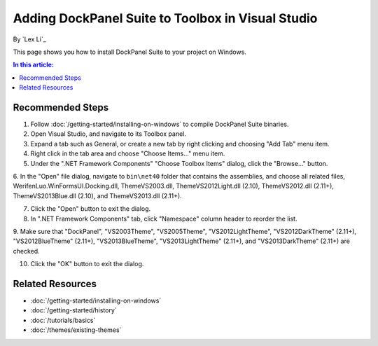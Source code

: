 Adding DockPanel Suite to Toolbox in Visual Studio
==================================================

By `Lex Li`_

This page shows you how to install DockPanel Suite to your project on Windows. 

.. contents:: In this article:
  :local:
  :depth: 1

Recommended Steps
-----------------
1. Follow :doc:`/getting-started/installing-on-windows` to compile DockPanel Suite binaries. 

2. Open Visual Studio, and navigate to its Toolbox panel.

3. Expand a tab such as General, or create a new tab by right clicking and choosing "Add Tab" menu item.

4. Right click in the tab area and choose "Choose Items..." menu item.

5. Under the ".NET Framework Components" "Choose Toolbox Items" dialog, click the "Browse..." button.

6. In the "Open" file dialog, navigate to ``bin\net40`` folder that contains the assemblies, and choose all related 
files, WerifenLuo.WinFormsUI.Docking.dll, ThemeVS2003.dll, ThemeVS2012Light.dll (2.10), ThemeVS2012.dll (2.11+), ThemeVS2013Blue.dll (2.10), and ThemeVS2013.dll (2.11+).

7. Click the "Open" button to exit the dialog.

8. In ".NET Framework Components" tab, click "Namespace" column header to reorder the list.

9. Make sure that "DockPanel", "VS2003Theme", "VS2005Theme", "VS2012LightTheme", "VS2012DarkTheme" (2.11+), "VS2012BlueTheme" (2.11+), 
"VS2013BlueTheme", "VS2013LightTheme" (2.11+), and "VS2013DarkTheme" (2.11+) are checked.

10. Click the "OK" button to exit the dialog.

Related Resources
-----------------

- :doc:`/getting-started/installing-on-windows`
- :doc:`/getting-started/history`
- :doc:`/tutorials/basics`
- :doc:`/themes/existing-themes`
